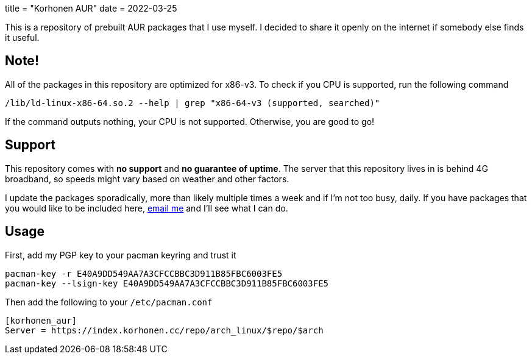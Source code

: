 +++
title = "Korhonen AUR"
date = 2022-03-25
+++

This is a repository of prebuilt AUR packages that I use myself. I
decided to share it openly on the internet if somebody else finds it
useful.

== Note!

All of the packages in this repository are optimized for x86-v3. To
check if you CPU is supported, run the following command

[source,code]
----
/lib/ld-linux-x86-64.so.2 --help | grep "x86-64-v3 (supported, searched)"
----

If the command outputs nothing, your CPU is not supported. Otherwise,
you are good to go!

== Support

This repository comes with *no support* and *no guarantee of uptime*.
The server that this repository lives in is behind 4G broadband, so
speeds might vary based on weather and other factors.

I update the packages sporadically, more than likely multiple times a
week and if I'm not too busy, daily. If you have packages that you would
like to be included here,
mailto:aur@marko.korhonen.cc?subject=Package%20request%20for%20Korhonen%20AUR[email
me] and I'll see what I can do.

== Usage

First, add my PGP key to your pacman keyring and trust it

[source,shell]
----
pacman-key -r E40A9DD549AA7A3CFCCBBC3D911B85FBC6003FE5
pacman-key --lsign-key E40A9DD549AA7A3CFCCBBC3D911B85FBC6003FE5
----

Then add the following to your `/etc/pacman.conf`

[source,shell]
----
[korhonen_aur]
Server = https://index.korhonen.cc/repo/arch_linux/$repo/$arch
----
